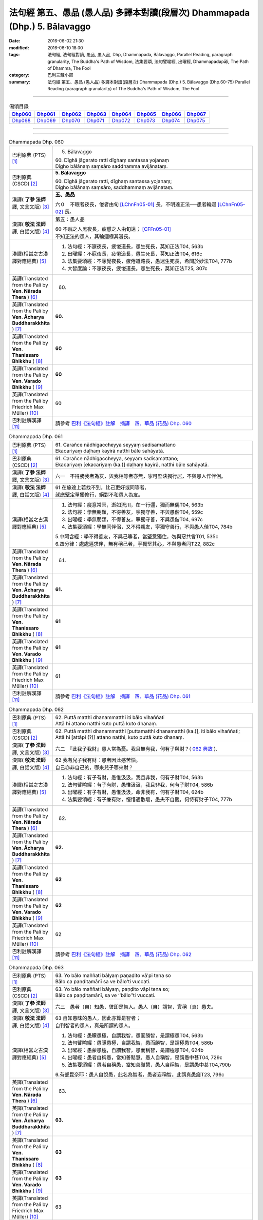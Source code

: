 ============================================================================
法句經 第五、愚品 (愚人品) 多譯本對讀(段層次) Dhammapada (Dhp.) 5. Bālavaggo
============================================================================

:date: 2016-06-02 21:30
:modified: 2016-06-10 18:00
:tags: 法句經, 法句經對讀, 愚品, 愚人品, Dhp, Dhammapada, Bālavaggo, 
       Parallel Reading, paragraph granularity, The Buddha's Path of Wisdom,
       法集要頌, 法句譬喻經, 出曜經, Dhammapadapāḷi, The Path of Dhamma, The Fool
:category: 巴利三藏小部
:summary: 法句經 第五、愚品 (愚人品) 多譯本對讀(段層次) Dhammapada (Dhp.) 5. Bālavaggo
          (Dhp.60-75)
          Parallel Reading (paragraph granularity) of The Buddha's Path of Wisdom,  The Fool

--------------

.. list-table:: 偈頌目錄
   :widths: 2 2 2 2 2 2 2 2
   :header-rows: 1

   * - Dhp060_
     - Dhp061_
     - Dhp062_
     - Dhp063_
     - Dhp064_
     - Dhp065_
     - Dhp066_
     - Dhp067_

   * - Dhp068_
     - Dhp069_
     - Dhp070_
     - Dhp071_
     - Dhp072_
     - Dhp073_
     - Dhp074_
     - Dhp075_

--------------

.. raw:: html 

  本對讀包含下列數個版本，請自行勾選欲對讀之版本
  （感恩 <strong><a href="https://siongui.github.io/zh/pages/siong-ui-te.html">Siong-Ui Te 師兄</a></strong>
  提供程式支援）：
  
  <div id="option-contrast-reading"></div>

--------------

.. _Dhp060:

.. list-table:: Dhammapada Dhp. 060
   :widths: 15 75
   :header-rows: 0
   :class: contrast-reading-table

   * - 巴利原典 (PTS) [1]_
     - 5. Bālavaggo

       | 60. Dīghā jāgarato ratti dīghaṃ santassa yojanaṃ
       | Dīgho bālānaṃ saṃsāro saddhamma avijānataṃ. 

   * - 巴利原典 (CSCD) [2]_
     - **5. Bālavaggo**

       | 60. Dīghā  jāgarato ratti, dīghaṃ santassa yojanaṃ;
       | Dīgho bālānaṃ saṃsāro, saddhammaṃ avijānataṃ.

   * - 漢譯( **了參 法師** 譯, 文言文版) [3]_
     - **五、愚品**

       六０　不眠者夜長，倦者由旬 [LChnFn05-01]_ 長，不明達正法──愚者輪迴 [LChnFn05-02]_ 長。

   * - 漢譯( **敬法 法師** 譯, 白話文版) [4]_
     - 第五：愚人品

       | 60 不眠之人黑夜長，疲憊之人由旬遠； [CFFn05-01]_
       | 不知正法的愚人，其輪迴極其漫長。

   * - 漢譯(相當之古漢譯對應經典) [5]_
     - 1. 法句經：不寐夜長，疲惓道長，愚生死長，莫知正法T04, 563b
       2. 出曜經：不寐夜長，疲惓道長，愚生死長，莫知正法T04, 616c
       3. 法集要頌經：不寐覺夜長，疲倦道路長，愚迷生死長，希聞於妙法T04, 777b
       4. 大智度論：不寐夜長，疲惓道長，愚生死長，莫知正法T25, 307c

   * - 英譯(Translated from the Pali by **Ven. Nārada Thera** ) [6]_
     - 60. 

   * - 英譯(Translated from the Pali by **Ven. Ācharya Buddharakkhita** ) [7]_
     - **60.** 

   * - 英譯(Translated from the Pali by **Ven. Thanissaro Bhikkhu** ) [8]_
     - | **60** 

   * - 英譯(Translated from the Pali by **Ven. Varado Bhikkhu** ) [9]_
     - | **60** 
       | 
     
   * - 英譯(Translated from the Pali by Friedrich Max Müller) [10]_
     - 60 

   * - 巴利註解漢譯 [11]_
     - 請參考 `巴利《法句經》註解　摘譯　四、華品 (花品) Dhp. 060 <{filename}../dhA/dhA-chap05%zh.rst#dhp060>`__

.. _Dhp061:

.. list-table:: Dhammapada Dhp. 061
   :widths: 15 75
   :header-rows: 0
   :class: contrast-reading-table

   * - 巴利原典 (PTS) [1]_
     - | 61. Carañce nādhigaccheyya seyyaṃ sadisamattano
       | Ekacariyaṃ daḷhaṃ kayirā natthi bāle sahāyatā. 

   * - 巴利原典 (CSCD) [2]_
     - | 61. Carañce nādhigaccheyya, seyyaṃ sadisamattano;
       | Ekacariyaṃ [ekacariyaṃ (ka.)] daḷhaṃ kayirā, natthi bāle sahāyatā.

   * - 漢譯( **了參 法師** 譯, 文言文版) [3]_
     - 六一　不得勝我者為友，與我相等者亦無，寧可堅決獨行居，不與愚人作伴侶。

   * - 漢譯( **敬法 法師** 譯, 白話文版) [4]_
     - | 61 在旅途上若找不到，比己更好或同等者，
       | 就應堅定單獨修行，絕對不和愚人為友。

   * - 漢譯(相當之古漢譯對應經典) [5]_
     - 1. 法句經：癡意常冥，逝如流川，在一行彊，獨而無偶T04, 563b
       2. 法句經：學無朋類，不得善友，寧獨守善，不與愚偕T04, 559c
       3. 出曜經：學無朋類，不得善友，寧獨守善，不與愚偕T04, 697c
       4. 法集要頌經：學無同伴侶，又不得親友，寧獨守善行，不與愚人偕T04, 784b

       | 5.中阿含經：學不得善友，不與己等者，當堅意獨住，勿與惡共會T01, 535c
       | 6.四分律：處處遍求伴，無有稱己者，寧獨堅其心，不與愚者同T22, 882c

   * - 英譯(Translated from the Pali by **Ven. Nārada Thera** ) [6]_
     - 61. 

   * - 英譯(Translated from the Pali by **Ven. Ācharya Buddharakkhita** ) [7]_
     - **61.** 

   * - 英譯(Translated from the Pali by **Ven. Thanissaro Bhikkhu** ) [8]_
     - | **61** 

   * - 英譯(Translated from the Pali by **Ven. Varado Bhikkhu** ) [9]_
     - | **61** 
       | 
     
   * - 英譯(Translated from the Pali by Friedrich Max Müller) [10]_
     - 61 

   * - 巴利註解漢譯 [11]_
     - 請參考 `巴利《法句經》註解　摘譯　四、華品 (花品) Dhp. 061 <{filename}../dhA/dhA-chap05%zh.rst#dhp061>`__

.. _Dhp062:

.. list-table:: Dhammapada Dhp. 062
   :widths: 15 75
   :header-rows: 0
   :class: contrast-reading-table

   * - 巴利原典 (PTS) [1]_
     - | 62. Puttā matthi dhanammatthi iti bālo vihaññati
       | Attā hi attano natthi kuto puttā kuto dhanaṃ. 

   * - 巴利原典 (CSCD) [2]_
     - | 62. Puttā matthi dhanammatthi [puttamatthi dhanamatthi (ka.)], iti bālo vihaññati;
       | Attā hi [attāpi (?)] attano natthi, kuto puttā kuto dhanaṃ.

   * - 漢譯( **了參 法師** 譯, 文言文版) [3]_
     - 六二　『此我子我財』愚人常為憂。我且無有我，何有子與財？( `062 典故 <{filename}../dhp-story/dhp-story062%zh.rst>`__ ).

   * - 漢譯( **敬法 法師** 譯, 白話文版) [4]_
     - | 62 我有兒子我有財：愚者因此感苦惱。
       | 自己亦非自己的，哪來兒子哪來財？

   * - 漢譯(相當之古漢譯對應經典) [5]_
     - 1. 法句經：有子有財，愚惟汲汲，我且非我，何有子財T04, 563b
       2. 法句譬喻經：有子有財，愚惟汲汲，我且非我，何有子財T04, 586b
       3. 出曜經：有子有財，愚惟汲汲，命非我有，何有子財T04, 624b
       4. 法集要頌經：有子兼有財，慳惜遇散壞，愚夫不自觀，何恃有財子T04, 777b

   * - 英譯(Translated from the Pali by **Ven. Nārada Thera** ) [6]_
     - 62. 

   * - 英譯(Translated from the Pali by **Ven. Ācharya Buddharakkhita** ) [7]_
     - **62.** 

   * - 英譯(Translated from the Pali by **Ven. Thanissaro Bhikkhu** ) [8]_
     - | **62** 

   * - 英譯(Translated from the Pali by **Ven. Varado Bhikkhu** ) [9]_
     - | **62** 
       | 
     
   * - 英譯(Translated from the Pali by Friedrich Max Müller) [10]_
     - 62 

   * - 巴利註解漢譯 [11]_
     - 請參考 `巴利《法句經》註解　摘譯　四、華品 (花品) Dhp. 062 <{filename}../dhA/dhA-chap05%zh.rst#dhp062>`__

.. _Dhp063:

.. list-table:: Dhammapada Dhp. 063
   :widths: 15 75
   :header-rows: 0
   :class: contrast-reading-table

   * - 巴利原典 (PTS) [1]_
     - | 63. Yo bālo maññati bālyaṃ paṇaḍito vā'pi tena so
       | Bālo ca paṇḍitamānī sa ve bālo'ti vuccati. 

   * - 巴利原典 (CSCD) [2]_
     - | 63. Yo bālo maññati bālyaṃ, paṇḍito vāpi tena so;
       | Bālo ca paṇḍitamānī, sa ve ‘‘bālo’’ti vuccati.

   * - 漢譯( **了參 法師** 譯, 文言文版) [3]_
     - 六三　愚者（自）知愚，彼即是智人。愚人（自）謂智，實稱（真）愚夫。

   * - 漢譯( **敬法 法師** 譯, 白話文版) [4]_
     - | 63 自知愚昧的愚人，因此亦算是智者；
       | 自判智者的愚人，真是所謂的愚人。

   * - 漢譯(相當之古漢譯對應經典) [5]_
     - 1. 法句經：愚矇愚極，自謂我智，愚而勝智，是謂極愚T04, 563b
       2. 法句譬喻經：愚矇愚極，自謂我智，愚而勝智，是謂極愚T04, 586b
       3. 出曜經：愚蒙愚極，自謂我智，愚而稱智，是謂極愚T04, 624b
       4. 出曜經：愚者自稱愚，當知善黠慧，愚人自稱智，是謂愚中甚T04, 729c
       5. 法集要頌經：愚者自稱愚，當知善黠慧，愚人自稱智，是謂愚中甚T04,790b
       
       6.有部毘奈耶：愚人自說愚，此名為智者，愚者妄稱智，此謂真愚癡T23, 796c

   * - 英譯(Translated from the Pali by **Ven. Nārada Thera** ) [6]_
     - 63. 

   * - 英譯(Translated from the Pali by **Ven. Ācharya Buddharakkhita** ) [7]_
     - **63.** 

   * - 英譯(Translated from the Pali by **Ven. Thanissaro Bhikkhu** ) [8]_
     - | **63** 

   * - 英譯(Translated from the Pali by **Ven. Varado Bhikkhu** ) [9]_
     - | **63** 
       | 
     
   * - 英譯(Translated from the Pali by Friedrich Max Müller) [10]_
     - 63 

   * - 巴利註解漢譯 [11]_
     - 請參考 `巴利《法句經》註解　摘譯　四、華品 (花品) Dhp. 063 <{filename}../dhA/dhA-chap05%zh.rst#dhp063>`__

.. _Dhp064:

.. list-table:: Dhammapada Dhp. 064
   :widths: 15 75
   :header-rows: 0
   :class: contrast-reading-table

   * - 巴利原典 (PTS) [1]_
     - | 64. Yāvajīvampi ce bālo vaṇḍitaṃ payirupāsati
       | Na so dhammaṃ vijānāti dabbī sūparasaṃ yathā. 

   * - 巴利原典 (CSCD) [2]_
     - | 64. Yāvajīvampi ce bālo, paṇḍitaṃ payirupāsati;
       | Na so dhammaṃ vijānāti, dabbī sūparasaṃ yathā.

   * - 漢譯( **了參 法師** 譯, 文言文版) [3]_
     - 六四　愚者雖終身，親近於智人，彼不了達摩，如匙嘗湯味。

   * - 漢譯( **敬法 法師** 譯, 白話文版) [4]_
     - | 64 即使盡其一輩子，愚人親近了智者，
       | 他也不能了知法，如勺不知湯之味。

   * - 漢譯(相當之古漢譯對應經典) [5]_
     - 1. 法句經：頑闇近智，如瓢斟味，雖久狎習，猶不知法T04, 563b
       2. 法句譬喻經：愚闇近智，如瓢斟味，雖久狎習，猶不知法T04, 586b
       3. 出曜經：愚者盡形壽，承事明智人，亦不知真法，如瓢斟酌食T04, 729a
       4. 法集要頌經：愚人盡形壽，承事明智人，亦不知真法，如杓斟酌食T04, 790a
       
       | 5. 菩薩所集論：盡形壽愚癡，親近諸智者，彼不識了法，猶杓不別味T28, 802b

   * - 英譯(Translated from the Pali by **Ven. Nārada Thera** ) [6]_
     - 64. 

   * - 英譯(Translated from the Pali by **Ven. Ācharya Buddharakkhita** ) [7]_
     - **64.** 

   * - 英譯(Translated from the Pali by **Ven. Thanissaro Bhikkhu** ) [8]_
     - | **64** 

   * - 英譯(Translated from the Pali by **Ven. Varado Bhikkhu** ) [9]_
     - | **64** 
       | 
     
   * - 英譯(Translated from the Pali by Friedrich Max Müller) [10]_
     - 64 

   * - 巴利註解漢譯 [11]_
     - 請參考 `巴利《法句經》註解　摘譯　四、華品 (花品) Dhp. 064 <{filename}../dhA/dhA-chap05%zh.rst#dhp064>`__

.. _Dhp065:

.. list-table:: Dhammapada Dhp. 065
   :widths: 15 75
   :header-rows: 0
   :class: contrast-reading-table

   * - 巴利原典 (PTS) [1]_
     - | 65. Muhuttampi ce viñgñu paṇḍitaṃ payirupāsati
       | Khippaṃ dhammaṃ vijānāti jivhā sūparasaṃ yathā. 

   * - 巴利原典 (CSCD) [2]_
     - | 65. Muhuttamapi  ce viññū, paṇḍitaṃ payirupāsati;
       | Khippaṃ dhammaṃ vijānāti, jivhā sūparasaṃ yathā.

   * - 漢譯( **了參 法師** 譯, 文言文版) [3]_
     - 六五　慧者須臾頃，親近於智人，能速解達摩，如舌嘗湯味。

   * - 漢譯( **敬法 法師** 譯, 白話文版) [4]_
     - | 65 雖然只是片刻間，智者親近了智者，
       | 他能迅速了知法，如舌能知湯之味。

   * - 漢譯(相當之古漢譯對應經典) [5]_
     - 1. 法句經：開達近智，如舌甞味，雖須臾習，即解道要T04, 563b
       2. 法句譬喻經：開達近智，如舌甞味，雖須臾習，即解道要T04, 586b
       3. 出曜經：智者斯須間，承事賢聖人，一一知真法，如舌知眾味T04, 729b
       4. 法集要頌經：智若須臾間，承事賢聖人，一一知真法，如舌了眾味T04,790a

   * - 英譯(Translated from the Pali by **Ven. Nārada Thera** ) [6]_
     - 65. 

   * - 英譯(Translated from the Pali by **Ven. Ācharya Buddharakkhita** ) [7]_
     - **65.** 

   * - 英譯(Translated from the Pali by **Ven. Thanissaro Bhikkhu** ) [8]_
     - | **65** 

   * - 英譯(Translated from the Pali by **Ven. Varado Bhikkhu** ) [9]_
     - | **65** 
       | 
     
   * - 英譯(Translated from the Pali by Friedrich Max Müller) [10]_
     - 65 

   * - 巴利註解漢譯 [11]_
     - 請參考 `巴利《法句經》註解　摘譯　四、華品 (花品) Dhp. 065 <{filename}../dhA/dhA-chap05%zh.rst#dhp065>`__

.. _Dhp066:

.. list-table:: Dhammapada Dhp. 066
   :widths: 15 75
   :header-rows: 0
   :class: contrast-reading-table

   * - 巴利原典 (PTS) [1]_
     - | 66. Caranti bālā dummedhā amitteneva attanā
       | Karontā pāpakaṃ kammaṃ yaṃ hoti kaṭukapphalaṃ. 

   * - 巴利原典 (CSCD) [2]_
     - | 67. Na  taṃ kammaṃ kataṃ sādhu, yaṃ katvā anutappati;
       | Yassa assumukho rodaṃ, vipākaṃ paṭisevati.

   * - 漢譯( **了參 法師** 譯, 文言文版) [3]_
     - 六七　彼作不善業，作已生後悔，哭泣淚滿面，應得受異熟 [LChnFn05-03]_ 。

   * - 漢譯( **敬法 法師** 譯, 白話文版) [4]_
     - | 66 無慧愚人四處走，伴隨自己此敵人，
       | 他們在造作惡業，帶來苦果的惡業。

   * - 漢譯(相當之古漢譯對應經典) [5]_
     - 1. 法句經：愚人施行，為身招患，快心作惡，自致重殃T04, 563c
       2. 法句譬喻經：愚人施行，為身招患，快心作惡，自致重殃T04, 586b
       3. 出曜經：凡人為惡，不能自覺，愚癡快意，後受欝毒T04, 671a

       | 4.雜阿含經：愚癡人所行，不合於黠慧，自所行惡行，為自惡知識。所造眾惡行，終獲苦果報T02, 351a
       | 5.佛說孛經抄：愚人作行，為身招患，快心放意，後致重殃T17, 731b
       | 6.法句經：愚人着數，憂慼久長，與愚居苦，於我猶怨T04, 563b

   * - 英譯(Translated from the Pali by **Ven. Nārada Thera** ) [6]_
     - 66. 

   * - 英譯(Translated from the Pali by **Ven. Ācharya Buddharakkhita** ) [7]_
     - **66.** 

   * - 英譯(Translated from the Pali by **Ven. Thanissaro Bhikkhu** ) [8]_
     - | **66** 

   * - 英譯(Translated from the Pali by **Ven. Varado Bhikkhu** ) [9]_
     - | **66** 
       | 
     
   * - 英譯(Translated from the Pali by Friedrich Max Müller) [10]_
     - 66 

   * - 巴利註解漢譯 [11]_
     - 請參考 `巴利《法句經》註解　摘譯　四、華品 (花品) Dhp. 066 <{filename}../dhA/dhA-chap05%zh.rst#dhp066>`__

.. _Dhp067:

.. list-table:: Dhammapada Dhp. 067
   :widths: 15 75
   :header-rows: 0
   :class: contrast-reading-table

   * - 巴利原典 (PTS) [1]_
     - | 67. Na taṃ kammaṃ kataṃ sādhu yaṃ katvā nānutappati
       | Yassa assumukho rodaṃ vipākaṃ paṭisevati. 

   * - 巴利原典 (CSCD) [2]_
     - | 67. Na  taṃ kammaṃ kataṃ sādhu, yaṃ katvā anutappati;
       | Yassa assumukho rodaṃ, vipākaṃ paṭisevati.

   * - 漢譯( **了參 法師** 譯, 文言文版) [3]_
     - 六七　彼作不善業，作已生後悔，哭泣淚滿面，應得受異熟 [LChnFn05-03]_ 。

   * - 漢譯( **敬法 法師** 譯, 白話文版) [4]_
     - | 67 做了會後悔的業，即沒有妥善做好，
       | 在體驗其果報時，他淚流滿面悲泣。

   * - 漢譯(相當之古漢譯對應經典) [5]_
     - 1. 法句經：行為不善，退見悔悋，致涕流面，報由宿習T04, 563c
       2. 法句譬喻經：行為不善，退見悔吝，致涕流面，報由宿習T04, 586b
       3. 出曜經：夫人行惡，還自熾然，啼泣流面，後受其報T04, 671a

       | 4. 雜阿含經：既作不善業，終則受諸惱，造業雖歡喜，啼泣受其報T02, 351a

   * - 英譯(Translated from the Pali by **Ven. Nārada Thera** ) [6]_
     - 67. 

   * - 英譯(Translated from the Pali by **Ven. Ācharya Buddharakkhita** ) [7]_
     - **67.** 

   * - 英譯(Translated from the Pali by **Ven. Thanissaro Bhikkhu** ) [8]_
     - | **67** 

   * - 英譯(Translated from the Pali by **Ven. Varado Bhikkhu** ) [9]_
     - | **67** 
       | 
     
   * - 英譯(Translated from the Pali by Friedrich Max Müller) [10]_
     - 67 

   * - 巴利註解漢譯 [11]_
     - 請參考 `巴利《法句經》註解　摘譯　四、華品 (花品) Dhp. 067 <{filename}../dhA/dhA-chap05%zh.rst#dhp067>`__

.. _Dhp068:

.. list-table:: Dhammapada Dhp. 068
   :widths: 15 75
   :header-rows: 0
   :class: contrast-reading-table

   * - 巴利原典 (PTS) [1]_
     - | 68. Tañca kammaṃ kataṃ sādhu yaṃ katvā nānutappati
       | Yassa patīto sumano vipākaṃ paṭisevati. 

   * - 巴利原典 (CSCD) [2]_
     - | 68. Tañca  kammaṃ kataṃ sādhu, yaṃ katvā nānutappati;
       | Yassa patīto sumano, vipākaṃ paṭisevati.

   * - 漢譯( **了參 法師** 譯, 文言文版) [3]_
     - 六八　若彼作善業，作已不追悔，歡喜而愉悅，應得受異熟 [LChnFn05-04]_ 。

   * - 漢譯( **敬法 法師** 譯, 白話文版) [4]_
     - | 68 做了無後悔的業，即已經妥善做好，
       | 在體驗其果報時，他感到歡喜快樂。

   * - 漢譯(相當之古漢譯對應經典) [5]_
     - 1. 法句經：行為德善，進覩歡喜，應來受福，喜笑悅習T04, 563c

       | 2.雜阿含經：造諸善業者，終則不熱惱，歡喜而造業，安樂受其報T02, 351a
       | 3.出曜經：吉人行德，相隨積增，甘心為之，福應自然T04, 671b

   * - 英譯(Translated from the Pali by **Ven. Nārada Thera** ) [6]_
     - 68. 

   * - 英譯(Translated from the Pali by **Ven. Ācharya Buddharakkhita** ) [7]_
     - **68.** 

   * - 英譯(Translated from the Pali by **Ven. Thanissaro Bhikkhu** ) [8]_
     - | **68** 

   * - 英譯(Translated from the Pali by **Ven. Varado Bhikkhu** ) [9]_
     - | **68** 
       | 
     
   * - 英譯(Translated from the Pali by Friedrich Max Müller) [10]_
     - 68 

   * - 巴利註解漢譯 [11]_
     - 請參考 `巴利《法句經》註解　摘譯　四、華品 (花品) Dhp. 068 <{filename}../dhA/dhA-chap05%zh.rst#dhp068>`__

.. _Dhp069:

.. list-table:: Dhammapada Dhp. 069
   :widths: 15 75
   :header-rows: 0
   :class: contrast-reading-table

   * - 巴利原典 (PTS) [1]_
     - | 69. Madhuvā maññati bālo yāva pāpaṃ na paccati
       | Yadā ca paccati pāpaṃ atha bālo dukkhaṃ nigacchati. 

   * - 巴利原典 (CSCD) [2]_
     - | 69. Madhuvā [madhuṃ vā (dī. ni. ṭīkā 1)] maññati bālo, yāva pāpaṃ na paccati;
       | Yadā ca paccati pāpaṃ, bālo [atha bālo (sī. syā.) atha (?)] dukkhaṃ nigacchati.

   * - 漢譯( **了參 法師** 譯, 文言文版) [3]_
     - 六九　惡業未成熟，愚人思如蜜；惡業成熟時，愚人必受苦。

   * - 漢譯( **敬法 法師** 譯, 白話文版) [4]_
     - | 69 只要惡業還未成熟，愚人以為它甜如蜜；
       | 然而當惡業成熟時，愚人就得為它受苦。

   * - 漢譯(相當之古漢譯對應經典) [5]_
     - 1. 法句經：過罪未熟，愚以恬惔，至其熟時，自受大罪T04, 563c
       2. 出曜經：愚者自謂生，猶惡未成熟，惡以成熟滿，諸苦亦復熟T04, 744c
       3. 法集要頌經：愚者自謂正，猶惡不成熟，惡已成熟滿，諸苦亦復熟T04, 792b

   * - 英譯(Translated from the Pali by **Ven. Nārada Thera** ) [6]_
     - 69. 

   * - 英譯(Translated from the Pali by **Ven. Ācharya Buddharakkhita** ) [7]_
     - **69.** 

   * - 英譯(Translated from the Pali by **Ven. Thanissaro Bhikkhu** ) [8]_
     - | **69** 

   * - 英譯(Translated from the Pali by **Ven. Varado Bhikkhu** ) [9]_
     - | **69** 
       | 
     
   * - 英譯(Translated from the Pali by Friedrich Max Müller) [10]_
     - 69 

   * - 巴利註解漢譯 [11]_
     - 請參考 `巴利《法句經》註解　摘譯　四、華品 (花品) Dhp. 069 <{filename}../dhA/dhA-chap05%zh.rst#dhp069>`__

.. _Dhp070:

.. list-table:: Dhammapada Dhp. 070
   :widths: 15 75
   :header-rows: 0
   :class: contrast-reading-table

   * - 巴利原典 (PTS) [1]_
     - | 70. Māse māse kusaggena bālo bhuñjetha bhojanaṃ
       | Na so saṅkhatadhammānaṃ kalaṃ agghati soḷasiṃ. 

   * - 巴利原典 (CSCD) [2]_
     - | 70. Māse māse kusaggena, bālo bhuñjeyya bhojanaṃ;
       | Na so saṅkhātadhammānaṃ [saṅkhatadhammānaṃ (sī. pī. ka.)], kalaṃ agghati soḷasiṃ.

   * - 漢譯( **了參 法師** 譯, 文言文版) [3]_
     - 七０　愚者月復月，雖僅取（少）食──以孤沙草端 [LChnFn05-05]_ ；（彼所得功德），不及思法者 [LChnFn05-06]_ ，十六分之一。( `070 典故 <{filename}../dhp-story/dhp-story070%zh.rst>`__ ).

   * - 漢譯( **敬法 法師** 譯, 白話文版) [4]_
     - | 70 愚人月復一月以古沙草攝取飲食，
       | 卻不值思惟真諦者的十六份之一。

   * - 漢譯(相當之古漢譯對應經典) [5]_
     - 1. 法句經：愚好美食，月月滋甚，於十六分，未一思法T04, 563c
       2. 出曜經：從月至其月，愚者用摶食，彼不信於佛，十六不獲一T04,726b
       3. 法集要頌經：從月至於月，愚者用飲食，彼人不信佛，十六不獲一T04, 789b

       | 4.佛本行集經：猶如小兒月月學，所食如彼茅草頭，若人歸信佛如來，能勝於彼十六分T03, 856c

   * - 英譯(Translated from the Pali by **Ven. Nārada Thera** ) [6]_
     - 70. 

   * - 英譯(Translated from the Pali by **Ven. Ācharya Buddharakkhita** ) [7]_
     - **70.** 

   * - 英譯(Translated from the Pali by **Ven. Thanissaro Bhikkhu** ) [8]_
     - | **70** 

   * - 英譯(Translated from the Pali by **Ven. Varado Bhikkhu** ) [9]_
     - | **70** 
       | 
     
   * - 英譯(Translated from the Pali by Friedrich Max Müller) [10]_
     - 70 

   * - 巴利註解漢譯 [11]_
     - 請參考 `巴利《法句經》註解　摘譯　四、華品 (花品) Dhp. 070 <{filename}../dhA/dhA-chap05%zh.rst#dhp070>`__

.. _Dhp071:

.. list-table:: Dhammapada Dhp. 071
   :widths: 15 75
   :header-rows: 0
   :class: contrast-reading-table

   * - 巴利原典 (PTS) [1]_
     - | 71. Na hi pāpaṃ kataṃ kamma sajju khīraṃ'va muccati
       | Ḍahantaṃ bālamanveti bhasmacchanno'va pāvako.

   * - 巴利原典 (CSCD) [2]_
     - | 71. Na hi pāpaṃ kataṃ kammaṃ, sajju khīraṃva muccati;
       | Ḍahantaṃ bālamanveti, bhasmacchannova [bhasmāchannova (sī. pī. ka.)] pāvako.

   * - 漢譯( **了參 法師** 譯, 文言文版) [3]_
     - 七一　猶如搆牛乳，醍醐非速成 [LChnFn05-07]_ 。愚人造惡業，不即感惡果，業力隨其後，如死灰覆火。

   * - 漢譯( **敬法 法師** 譯, 白話文版) [4]_
     - | 71 惡業不會即刻帶來果報，就像鮮奶不會即刻凝固，
       | 但是它依然跟隨著愚人，猶如以灰覆蓋的活火炭。

   * - 漢譯(相當之古漢譯對應經典) [5]_
     - 1. 法句經：惡不即時，如[(穀-禾)/牛]牛乳，罪在陰祠，如灰覆火T04,565a
       2. 出曜經：惡不即時，如[(殼-一)/牛]牛乳，罪在陰伺，如灰覆火T04,671b
       3. 法集要頌經：惡不即時受，如[(殼-一)/牛]牛湩汁，罪在於陰伺，譬如灰覆火T04,782a

       | 4.大般泥洹經：已作惡業者，如薩闍乳酪，愚者輕被燒，如灰覆火上T12,892c
       | 5.大般涅槃經：作惡不即受，如乳即成酪，猶灰覆火上，愚者輕蹈之T12,419a
       | 6.大般涅槃經：作惡不即受，如乳即成酪，猶灰覆火上，愚者輕蹈之T12, 660a
       | 7.大毘婆沙論：作惡不即受，非如乳成酪，猶灰覆火上，愚蹈久方燒T27,264a
       | 8.大毘婆沙論：作惡不即受，非如乳成酪，猶灰覆火上，愚蹈久方燒T27, 393b
       | 9.婆沙論：作惡不即熟，如薩遮投乳，不即燒愚小，猶如灰底火T28, 205a
       | 10.婆沙論：作惡不即受，不如乳成酪，愚蹈灰底火，不即時燒足T28, 294a
       | 11.鞞婆沙論：作惡不即受，如薩闍乳酪，罪惡燒所追，如灰覆火上T28,464c

   * - 英譯(Translated from the Pali by **Ven. Nārada Thera** ) [6]_
     - 71. 

   * - 英譯(Translated from the Pali by **Ven. Ācharya Buddharakkhita** ) [7]_
     - **71.** 

   * - 英譯(Translated from the Pali by **Ven. Thanissaro Bhikkhu** ) [8]_
     - | **71** 

   * - 英譯(Translated from the Pali by **Ven. Varado Bhikkhu** ) [9]_
     - | **71** 
       | 
     
   * - 英譯(Translated from the Pali by Friedrich Max Müller) [10]_
     - 71 

   * - 巴利註解漢譯 [11]_
     - 請參考 `巴利《法句經》註解　摘譯　四、華品 (花品) Dhp. 071 <{filename}../dhA/dhA-chap05%zh.rst#dhp071>`__

.. _Dhp072:

.. list-table:: Dhammapada Dhp. 072
   :widths: 15 75
   :header-rows: 0
   :class: contrast-reading-table

   * - 巴利原典 (PTS) [1]_
     - | 72. Yāvadeva anatthāya ñattaṃ bālassa jāyati
       | Hanti bālassa sukkaṃsaṃ muddhamassa vipātayaṃ. 

   * - 巴利原典 (CSCD) [2]_
     - | 72. Yāvadeva anatthāya, ñattaṃ [ñātaṃ (?)] bālassa jāyati;
       | Hanti bālassa sukkaṃsaṃ, muddhamassa vipātayaṃ.

   * - 漢譯( **了參 法師** 譯, 文言文版) [3]_
     - 七二　愚夫求知識，反而趨滅亡，損害其幸福，破碎其頭首 [LChnFn05-08]_ 。

   * - 漢譯( **敬法 法師** 譯, 白話文版) [4]_
     - | 72 愚人所獲得的知識，就只會對自己不利，
       | 它毀滅愚人的光明，也使他的頭顱破裂。 [CFFn05-02]_

   * - 漢譯(相當之古漢譯對應經典) [5]_
     - 1. 法句經：愚生念慮，至終無利，自招刀杖，報有印章T04, 563c
       2. 法句經：如是貪無利，當知從癡生，愚為此害賢，首領分于地T04, 571c
       3. 出曜經：如是貪無利，當知從癡生，愚為此害賢，首領分在地T04,688c
       4. 法集要頌經：如是貪無利，當知從癡生，愚為此害賢，首落分于地T04,783c

       | 5.坐禪三昧經：破失非利故，小人得名譽，白淨分失盡，乃至頂法墮T15, 279c
       | 6.有部毘奈耶：利養及名聞，愚人所愛樂，能壞眾善法，如劍斫人頭T23, 701b

   * - 英譯(Translated from the Pali by **Ven. Nārada Thera** ) [6]_
     - 72. 

   * - 英譯(Translated from the Pali by **Ven. Ācharya Buddharakkhita** ) [7]_
     - **72.** 

   * - 英譯(Translated from the Pali by **Ven. Thanissaro Bhikkhu** ) [8]_
     - | **72** 

   * - 英譯(Translated from the Pali by **Ven. Varado Bhikkhu** ) [9]_
     - | **72** 
       | 
     
   * - 英譯(Translated from the Pali by Friedrich Max Müller) [10]_
     - 72 

   * - 巴利註解漢譯 [11]_
     - 請參考 `巴利《法句經》註解　摘譯　四、華品 (花品) Dhp. 072 <{filename}../dhA/dhA-chap05%zh.rst#dhp072>`__

.. _Dhp073:

.. list-table:: Dhammapada Dhp. 073
   :widths: 15 75
   :header-rows: 0
   :class: contrast-reading-table

   * - 巴利原典 (PTS) [1]_
     - | 73. Asataṃ bhāvanamiccheyya purekkhārañca bhikkhusu
       | Āvāsesu ca issariyaṃ pūjā parakulesu ca. 

   * - 巴利原典 (CSCD) [2]_
     - | 73. Asantaṃ  bhāvanamiccheyya [asantaṃ bhāvamiccheyya (syā.), asantabhāvanamiccheyya (ka.)], purekkhārañca bhikkhusu;
       | Āvāsesu ca issariyaṃ, pūjā parakulesu ca.

   * - 漢譯( **了參 法師** 譯, 文言文版) [3]_
     - 七三　（愚人）騖虛名：僧中作上座，僧院為院主，他人求供養。

   * - 漢譯( **敬法 法師** 譯, 白話文版) [4]_
     - | 73 無德者有非份之求，要在眾比丘中居先，
       | 要在寺院裡掌主權，及貪求別家的禮敬。 [CFFn05-03]_ 

   * - 漢譯(相當之古漢譯對應經典) [5]_
     - 1. 法句經：遠道近欲者，為食在學名，貪猗家居故，多取供異姓T04, 563c
       2. 法句經：遠道順邪，貪養比丘，止有慳意，以供彼姓T04, 571c
       3. 出曜經：愚人貪利養，求望名譽稱，在家自興嫉，常求他供養T04,688c
       4. 法集要頌經：貪利不善性，苾芻勿羨之，住處多愛戀，希望他供養T04, 783c

   * - 英譯(Translated from the Pali by **Ven. Nārada Thera** ) [6]_
     - 73. 

   * - 英譯(Translated from the Pali by **Ven. Ācharya Buddharakkhita** ) [7]_
     - **73.** 

   * - 英譯(Translated from the Pali by **Ven. Thanissaro Bhikkhu** ) [8]_
     - | **73** 

   * - 英譯(Translated from the Pali by **Ven. Varado Bhikkhu** ) [9]_
     - | **73** 
       | 
     
   * - 英譯(Translated from the Pali by Friedrich Max Müller) [10]_
     - 73 

   * - 巴利註解漢譯 [11]_
     - 請參考 `巴利《法句經》註解　摘譯　四、華品 (花品) Dhp. 073 <{filename}../dhA/dhA-chap05%zh.rst#dhp073>`__

.. _Dhp074:

.. list-table:: Dhammapada Dhp. 074
   :widths: 15 75
   :header-rows: 0
   :class: contrast-reading-table

   * - 巴利原典 (PTS) [1]_
     - | 74. Mameva kataṃ maññantū gihī pabbajitā ubho
       | Mameva ativasā assu kiccākiccesu kismici
       | Iti bālassa saṃkappo icchā māno ca vaḍḍhati. 

   * - 巴利原典 (CSCD) [2]_
     - | 74. Mameva  kata maññantu, gihīpabbajitā ubho;
       | Mamevātivasā assu, kiccākiccesu kismici;

   * - 漢譯( **了參 法師** 譯, 文言文版) [3]_
     - 七四　『僧與俗共知──此事由我作，事無論大小，皆由我作主』，愚人作此想，貪與慢增長。

   * - 漢譯( **敬法 法師** 譯, 白話文版) [4]_
     - | 74 願居士出家眾兩者，皆想諸事因我成就。
       | 無論一切大小的事，讓他們聽我的指示。
       | 這就是愚人的想法，其貪欲與我慢增長。

   * - 漢譯(相當之古漢譯對應經典) [5]_
     - 1. 法句經：學莫墮二望，莫作家沙門，貪家違聖教，為後自匱乏。此行與愚同，但令欲慢增T04, 563c
       2. 法句經：勿猗此養，為家捨罪，此非至意，用用何益，愚為愚計，欲慢用增T04, 571c
       3. 出曜經：勿猗此養，為家捨罪，此非至意，用用何益T04, 689a
       4. 法集要頌經：在家及出家，族姓諸愚迷，貪利興嫉心，我為降伏彼，愚為愚計想，欲慢日夜增T04, 783c

   * - 英譯(Translated from the Pali by **Ven. Nārada Thera** ) [6]_
     - 74. 

   * - 英譯(Translated from the Pali by **Ven. Ācharya Buddharakkhita** ) [7]_
     - **74.** 

   * - 英譯(Translated from the Pali by **Ven. Thanissaro Bhikkhu** ) [8]_
     - | **74** 

   * - 英譯(Translated from the Pali by **Ven. Varado Bhikkhu** ) [9]_
     - | **74** 
       | 
     
   * - 英譯(Translated from the Pali by Friedrich Max Müller) [10]_
     - 74 

   * - 巴利註解漢譯 [11]_
     - 請參考 `巴利《法句經》註解　摘譯　四、華品 (花品) Dhp. 074 <{filename}../dhA/dhA-chap05%zh.rst#dhp074>`__

.. _Dhp075:

.. list-table:: Dhammapada Dhp. 075
   :widths: 15 75
   :header-rows: 0
   :class: contrast-reading-table

   * - 巴利原典 (PTS) [1]_
     - | 75. Aññā hi lābhūpanisā aññā nibbānagāminī75
       | Evametaṃ abhiññāya bhikkhu buddhassa sāvako
       | Sakkāraṃ nābhinandeyya vivekamanubrūhaye. 
       | 

       **Bālavaggo pañcamo.**

   * - 巴利原典 (CSCD) [2]_
     - | 75. Aññā hi lābhūpanisā, aññā nibbānagāminī;
       | Evametaṃ abhiññāya, bhikkhu buddhassa sāvako; 
       | Sakkāraṃ nābhinandeyya, vivekamanubrūhaye.
       | 

       **Bālavaggo pañcamo niṭṭhito.**

   * - 漢譯( **了參 法師** 譯, 文言文版) [3]_
     - 七五　一（道）引世利，一（道）向涅槃。佛弟子比丘，當如是了知，莫貪著世利，專注於遠離。

       **愚品第五竟**

   * - 漢譯( **敬法 法師** 譯, 白話文版) [4]_
     - | 75 一個導向世俗成就，另一個則導向涅槃；
       | 如是明瞭此中差別，身為佛弟子的比丘，
       
       | 不應樂於世俗利養，應該致力培育捨離。
       | 
       
       **愚人品第五完畢**

   * - 漢譯(相當之古漢譯對應經典) [5]_
     - 1. 法句經：利求之願異，求道意亦異，是以有識者，出為佛弟子。棄愛捨世習，終不墮生死T04, 563c
       2. 法句經：異哉失利，泥洹不同，諦知是者，比丘佛子，不樂利養，閑居却意T04, 571c
       3. 出曜經：異哉夫利養，泥洹趣不同，能諦知是者，比丘真佛子，不樂著利養，閑居却亂意T04,689b
       4. 法集要頌經：異哉得利養，圓寂趣不同，能論知足者，苾芻真佛子，不貪著名譽，喜悅是智人T04, 783c

   * - 英譯(Translated from the Pali by **Ven. Nārada Thera** ) [6]_
     - 75. 

   * - 英譯(Translated from the Pali by **Ven. Ācharya Buddharakkhita** ) [7]_
     - **75.** 

   * - 英譯(Translated from the Pali by **Ven. Thanissaro Bhikkhu** ) [8]_
     - | **75** 

   * - 英譯(Translated from the Pali by **Ven. Varado Bhikkhu** ) [9]_
     - | **75** 
       | 
     
   * - 英譯(Translated from the Pali by Friedrich Max Müller) [10]_
     - 75 

   * - 巴利註解漢譯 [11]_
     - 請參考 `巴利《法句經》註解　摘譯　四、華品 (花品) Dhp. 075 <{filename}../dhA/dhA-chap05%zh.rst#dhp075>`__

--------------

備註：
------

.. [1] 〔註001〕　 `巴利原典 (PTS) Dhammapadapāḷi <Dhp-PTS.html>`__ 乃參考 `Access to Insight <http://www.accesstoinsight.org/>`__ → `Tipitaka <http://www.accesstoinsight.org/tipitaka/index.html>`__ : → `Dhp <http://www.accesstoinsight.org/tipitaka/kn/dhp/index.html>`__ → `{Dhp 1-20} <http://www.accesstoinsight.org/tipitaka/sltp/Dhp_utf8.html#v.1>`__ ( `Dhp <http://www.accesstoinsight.org/tipitaka/sltp/Dhp_utf8.html>`__ ; `Dhp 21-32 <http://www.accesstoinsight.org/tipitaka/sltp/Dhp_utf8.html#v.21>`__ ; `Dhp 33-43 <http://www.accesstoinsight.org/tipitaka/sltp/Dhp_utf8.html#v.33>`__ , etc..）

.. [2] 〔註002〕　 `巴利原典 (CSCD) Dhammapadapāḷi 乃參考 `【國際內觀中心】(Vipassana Meditation <http://www.dhamma.org/>`__ (As Taught By S.N. Goenka in the tradition of Sayagyi U Ba Khin)所發行之《第六次結集》(巴利大藏經) CSCD ( `Chaṭṭha Saṅgāyana <http://www.tipitaka.org/chattha>`__ CD)。網路版原始出處(original)請參考： `The Pāḷi Tipitaka (http://www.tipitaka.org/) <http://www.tipitaka.org/>`__ (請於左邊選單“Tipiṭaka Scripts”中選 `Roman → Web <http://www.tipitaka.org/romn/>`__ → Tipiṭaka (Mūla) → Suttapiṭaka → Khuddakanikāya → Dhammapadapāḷi → `1. Yamakavaggo <http://www.tipitaka.org/romn/cscd/s0502m.mul0.xml>`__ (2. `Appamādavaggo <http://www.tipitaka.org/romn/cscd/s0502m.mul1.xml>`__ , 3. `Cittavaggo <http://www.tipitaka.org/romn/cscd/s0502m.mul2.xml>`__ , etc..)。]

.. [3] 〔註003〕　本譯文請參考： `文言文版 <{filename}../dhp-Ven-L-C/dhp-Ven-L-C%zh.rst>`__ ( **了參 法師** 譯，台北市：圓明出版社，1991。) 另參： 

       一、 Dhammapada 法句經(中英對照) -- English translated by **Ven. Ācharya Buddharakkhita** ; Chinese translated by Yeh chun(葉均); Chinese commented by **Ven. Bhikkhu Metta(明法比丘)** 〔 **Ven. Ācharya Buddharakkhita** ( **佛護 尊者** ) 英譯; **了參 法師(葉均)** 譯; **明法比丘** 註（增加許多濃縮的故事）〕： `PDF <{filename}/extra/pdf/ec-dhp.pdf>`__ 、 `DOC <{filename}/extra/doc/ec-dhp.doc>`__ ； `DOC (Foreign1 字型) <{filename}/extra/doc/ec-dhp-f1.doc>`__ 。

       二、 法句經 Dhammapada (Pāḷi-Chinese 巴漢對照)-- 漢譯： **了參 法師(葉均)** ；　單字注解：廖文燦；　注解： **尊者　明法比丘** ；`PDF <{filename}/extra/pdf/pc-Dhammapada.pdf>`__ 、 `DOC <{filename}/extra/doc/pc-Dhammapada.doc>`__ ； `DOC (Foreign1 字型) <{filename}/extra/doc/pc-Dhammapada-f1.doc>`__

.. [4] 〔註004〕　本譯文請參考： `白話文版 <{filename}../dhp-Ven-C-F/dhp-Ven-C-F%zh.rst>`__ ， **敬法 法師** 譯，第二修訂版 2015，`pdf <{filename}/extra/pdf/Dhp-Ven-c-f-Ver2-PaHan.pdf>`__ ，`原始出處，直接下載 pdf <http://www.tusitainternational.net/pdf/%E6%B3%95%E5%8F%A5%E7%B6%93%E2%80%94%E2%80%94%E5%B7%B4%E6%BC%A2%E5%B0%8D%E7%85%A7%EF%BC%88%E7%AC%AC%E4%BA%8C%E7%89%88%EF%BC%89.pdf>`__ ；　(`初版 <{filename}/extra/pdf/Dhp-Ven-C-F-Ver-1st.pdf>`__ )

.. [5] 〔註005〕　取材自：【部落格-- 荒草不曾鋤】-- `《法句經》 <http://yathasukha.blogspot.tw/2011/07/1.html>`__ （涵蓋了T210《法句經》、T212《出曜經》、 T213《法集要頌經》、巴利《法句經》、巴利《優陀那》、梵文《法句經》，對他種語言的偈頌還附有漢語翻譯。）

          **參考相當之古漢譯對應經典：**

          - | `《法句經》校勘與標點 <http://yifert210.blogspot.tw/>`__ ，2014。
            | 〔大正新脩大藏經第四冊 `No. 210《法句經》 <http://www.cbeta.org/result/T04/T04n0210.htm>`__ ； **尊者 法救** 撰　吳天竺沙門** 維祇難** 等譯： `卷上 <http://www.cbeta.org/result/normal/T04/0210_001.htm>`__ 、 `卷下 <http://www.cbeta.org/result/normal/T04/0210_002.htm>`__ 〕(CBETA)

          - | `《法句譬喻經》校勘與標點 <http://yifert211.blogspot.tw/>`__ ，2014。
            | 大正新脩大藏經 第四冊 `No. 211《法句譬喻經》 <http://www.cbeta.org/result/T04/T04n0211.htm>`__ ；晉世沙門 **法炬** 共 **法立** 譯： `卷第一 <http://www.cbeta.org/result/normal/T04/0211_001.htm>`__ 、 `卷第二 <http://www.cbeta.org/result/normal/T04/0211_002.htm>`__ 、 `卷第三 <http://www.cbeta.org/result/normal/T04/0211_003.htm>`__ 、 `卷第四 <http://www.cbeta.org/result/normal/T04/0211_004.htm>`__ (CBETA)

          - | `《出曜經》校勘與標點 <http://yifertw212.blogspot.com/>`__ ，2014。
            | 〔大正新脩大藏經 第四冊 `No. 212《出曜經》 <http://www.cbeta.org/result/T04/T04n0212.htm>`__ ；姚秦涼州沙門 **竺佛念** 譯： `卷第一 <http://www.cbeta.org/result/normal/T04/0212_001.htm>`__ 、 `卷第二 <http://www.cbeta.org/result/normal/T04/0212_002.htm>`__ 、 `卷第三 <http://www.cbeta.org/result/normal/T04/0212_003.htm>`__ 、..., 、..., 、..., 、 `卷第二十八 <http://www.cbeta.org/result/normal/T04/0212_028.htm>`__ 、 `卷第二十九 <http://www.cbeta.org/result/normal/T04/0212_029.htm>`__ 、 `卷第三十 <http://www.cbeta.org/result/normal/T04/0212_030.htm>`__ 〕(CBETA)

          - | `《法集要頌經》校勘、標點與 Udānavarga 偈頌對照表 <http://yifertw213.blogspot.tw/>`__ ，2014。
            | 〔大正新脩大藏經第四冊 `No. 213《法集要頌經》 <http://www.cbeta.org/result/T04/T04n0213.htm>`__ ： `卷第一 <http://www.cbeta.org/result/normal/T04/0213_001.htm>`__ 、 `卷第二 <http://www.cbeta.org/result/normal/T04/0213_002.htm>`__ 、 `卷第三 <http://www.cbeta.org/result/normal/T04/0213_003.htm>`__ 、 `卷第四 <http://www.cbeta.org/result/normal/T04/0213_004.htm>`__ 〕(CBETA)  ( **尊者 法救** 集，西天中印度惹爛馱囉國密林寺三藏明教大師賜紫沙門臣 **天息災** 奉　詔譯

.. [6] 〔註006〕　此英譯為 **Ven Nārada Thera** 所譯；請參考原始出處(original): `Dhammapada <http://metta.lk/english/Narada/index.htm>`__ -- PâLI TEXT AND TRANSLATION WITH STORIES IN BRIEF AND NOTES BY **Ven Nārada Thera** 

.. [7] 〔註007〕　此英譯為 **Ven. Ācharya Buddharakkhita** 所譯；請參考原始出處(original): The Buddha's Path of Wisdom, translated from the Pali by **Ven. Ācharya Buddharakkhita** : `Preface <http://www.accesstoinsight.org/tipitaka/kn/dhp/dhp.intro.budd.html#preface>`__ with an `introduction <http://www.accesstoinsight.org/tipitaka/kn/dhp/dhp.intro.budd.html#intro>`__ by **Ven. Bhikkhu Bodhi** ; `I. Yamakavagga: The Pairs (vv. 1-20) <http://www.accesstoinsight.org/tipitaka/kn/dhp/dhp.01.budd.html>`__ , `Dhp II Appamadavagga: Heedfulness (vv. 21-32 ) <http://www.accesstoinsight.org/tipitaka/kn/dhp/dhp.02.budd.html>`__ , `Dhp III Cittavagga: The Mind (Dhp 33-43) <http://www.accesstoinsight.org/tipitaka/kn/dhp/dhp.03.budd.html>`__ , ..., `XXVI. The Holy Man (Dhp 383-423) <http://www.accesstoinsight.org/tipitaka/kn/dhp/dhp.26.budd.html>`__ 

.. [8] 〔註008〕　此英譯為 **Ven. Thanissaro Bhikkhu** ( **坦尼沙羅尊者** 所譯；請參考原始出處(original): The Dhammapada, A Translation translated from the Pali by **Ven. Thanissaro Bhikkhu** : `Preface <http://www.accesstoinsight.org/tipitaka/kn/dhp/dhp.intro.than.html#preface>`__ ; `introduction <http://www.accesstoinsight.org/tipitaka/kn/dhp/dhp.intro.than.html#intro>`__ ; `I. Yamakavagga: The Pairs (vv. 1-20) <http://www.accesstoinsight.org/tipitaka/kn/dhp/dhp.01.than.html>`__ , `Dhp II Appamadavagga: Heedfulness (vv. 21-32) <http://www.accesstoinsight.org/tipitaka/kn/dhp/dhp.02.than.html>`__ , `Dhp III Cittavagga: The Mind (Dhp 33-43) <http://www.accesstoinsight.org/tipitaka/kn/dhp/dhp.03.than.html>`__ , ..., `XXVI. The Holy Man (Dhp 383-423) <http://www.accesstoinsight.org/tipitaka/kn/dhp/dhp.26.than.html>`__ (`Access to Insight:Readings in Theravada Buddhism <http://www.accesstoinsight.org/>`__ → `Tipitaka <http://www.accesstoinsight.org/tipitaka/index.html>`__ → `Dhp <http://www.accesstoinsight.org/tipitaka/kn/dhp/index.html>`__ (Dhammapada The Path of Dhamma)

.. [9] 〔註009〕　此英譯為 **Ven. Varado Bhikkhu** and **Samanera Bodhesako** 所譯；請參考原始出處(original): `Dhammapada in Verse <http://www.suttas.net/english/suttas/khuddaka-nikaya/dhammapada/index.php>`__ -- Inward Path, Translated by **Bhante Varado** and **Samanera Bodhesako**, Malaysia, 2007

.. [10] 〔註010〕　此英譯為 `Friedrich Max Müller <https://en.wikipedia.org/wiki/Max_M%C3%BCller>`__ 所譯；請參考原始出處(original): `The Dhammapada <https://en.wikisource.org/wiki/Dhammapada_(Muller)>`__ : A Collection of Verses: Being One of the Canonical Books of the Buddhists, translated by Friedrich Max Müller (en.wikisource.org) (revised Jack Maguire, SkyLight Pubns, Woodstock, Vermont, 2002)

.. [11] 〔註011〕　取材自：【部落格-- 荒草不曾鋤】-- `《法句經》 <http://yathasukha.blogspot.tw/2011/07/1.html>`__ （涵蓋了T210《法句經》、T212《出曜經》、 T213《法集要頌經》、巴利《法句經》、巴利《優陀那》、梵文《法句經》，對他種語言的偈頌還附有漢語翻譯。）

.. [LChnFn05-01] 〔註05-01〕  「由旬」(Yojana) 路程距離的單位。

.. [LChnFn05-02] 〔註05-02〕  「輪迴」(Sa.msaara) 生死流轉不停的意思。

.. [LChnFn05-03] 〔註05-03〕  「異熟」（Vipaka）是指將來的善惡果報。這裡是惡果。

.. [LChnFn05-04] 〔註05-04〕  是未來的善果。

.. [LChnFn05-05] 〔註05-05〕  「孤沙」(Kusa) 是香草名。原文 Kusaggena 是用孤沙草的尖端(取食)的意思。

.. [LChnFn05-06] 〔註05-06〕  「思法者」(Sankhata-Dhammaana.m) 是深入正法的人。依註解說：是覺悟四諦(苦、集、滅、道)的人。

.. [LChnFn05-07] 〔註05-07〕  以牛乳作醍醐，須經一日一夜才能凝結。

.. [LChnFn05-08] 〔註05-08〕  「頭首」指他的智慧。

.. [CFFn05-01] 〔敬法法師註05-01〕 16 一由旬大約有七英里。

.. [CFFn05-02] 〔敬法法師註05-02〕 17 註釋： **頭顱** 是指智慧。

.. [CFFn05-03] 〔敬法法師註05-03〕 18 註釋： **以及別家的禮敬** （pūjā parakulesu ca）：對於不是父母親，也不是親戚的（別人家），他如此期望他們以四資具來禮敬：「啊，願他們只給我，而不是（供養給）其他人！」

~~~~~~~~~~~~~~~~~~~~~~~~~~~~~~~~

校註：
------

.. [NandFn05-01] 〔校註05-001〕 定受眾苦果

                     說明：參考法雨道場( 明法 法師)出版之修訂版，如此或許語意較清晰。

.. [NandFn05-02] 〔校註05-002〕 pāyāsa 牛奶粥

---------------------------

- `法句經 (Dhammapada) <{filename}../dhp%zh.rst>`__

- `Tipiṭaka 南傳大藏經; 巴利大藏經 <{filename}/articles/tipitaka/tipitaka%zh.rst>`__

